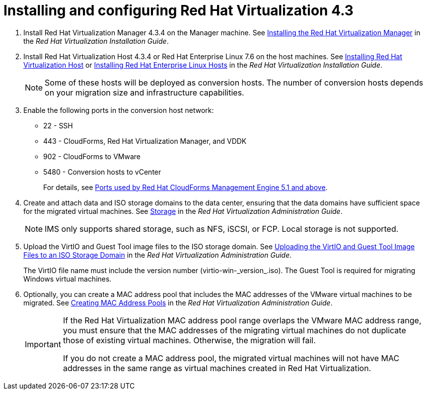 // Module included in the following assemblies:
//
// assembly_Preparing_the_1_2_environment_for_migration.adoc
[id="Installing_rhv_4_3"]
= Installing and configuring Red Hat Virtualization 4.3

. Install Red Hat Virtualization Manager 4.3.4 on the Manager machine. See link:https://access.redhat.com/documentation/en-us/red_hat_virtualization/4.3/html-single/installation_guide/#part-Installing_the_Red_Hat_Virtualization_Manager[Installing the Red Hat Virtualization Manager] in the _Red Hat Virtualization Installation Guide_.

. Install Red Hat Virtualization Host 4.3.4 or Red Hat Enterprise Linux 7.6 on the host machines. See link:https://access.redhat.com/documentation/en-us/red_hat_virtualization/4.3/html-single/installation_guide/#Installing_RHVH[Installing Red Hat Virtualization Host] or link:https://access.redhat.com/documentation/en-us/red_hat_virtualization/4.3/html-single/installation_guide/#Red_Hat_Enterprise_Linux_Hosts[Installing Red Hat Enterprise Linux Hosts] in the _Red Hat Virtualization Installation Guide_.
+
[NOTE]
====
Some of these hosts will be deployed as conversion hosts. The number of conversion hosts depends on your migration size and infrastructure capabilities.
====

. Enable the following ports in the conversion host network:
* 22 - SSH
* 443 - CloudForms, Red Hat Virtualization Manager, and VDDK
* 902 - CloudForms to VMware
* 5480 - Conversion hosts to vCenter
+
For details, see https://access.redhat.com/articles/417343[Ports used by Red Hat CloudForms Management Engine 5.1 and above].

. Create and attach data and ISO storage domains to the data center, ensuring that the data domains have sufficient space for the migrated virtual machines. See link:https://access.redhat.com/documentation/en-us/red_hat_virtualization/4.3/html-single/administration_guide/#chap-Storage[Storage] in the _Red Hat Virtualization Administration Guide_.
+
[NOTE]
====
IMS only supports shared storage, such as NFS, iSCSI, or FCP. Local storage is not supported.
====

. Upload the VirtIO and Guest Tool image files to the ISO storage domain. See link:https://access.redhat.com/documentation/en-us/red_hat_virtualization/4.3/html-single/administration_guide/#Uploading_the_VirtIO_and_Guest_Tool_Image_Files_to_an_ISO_Storage_Domain[Uploading the VirtIO and Guest Tool Image Files to an ISO Storage Domain] in the _Red Hat Virtualization Administration Guide_.
+
The VirtIO file name must include the version number (+virtio-win-_version_.iso+). The Guest Tool is required for migrating Windows virtual machines.

. Optionally, you can create a MAC address pool that includes the MAC addresses of the VMware virtual machines to be migrated. See link:https://access.redhat.com/documentation/en-us/red_hat_virtualization/4.3/html/administration_guide/sect-mac_address_pools#Creating_MAC_Address_Pools[Creating MAC Address Pools] in the _Red Hat Virtualization Administration Guide_.
+
[IMPORTANT]
====
If the Red Hat Virtualization MAC address pool range overlaps the VMware MAC address range, you must ensure that the MAC addresses of the migrating virtual machines do not duplicate those of existing virtual machines. Otherwise, the migration will fail.

If you do not create a MAC address pool, the migrated virtual machines will not have MAC addresses in the same range as virtual machines created in Red Hat Virtualization.
====
